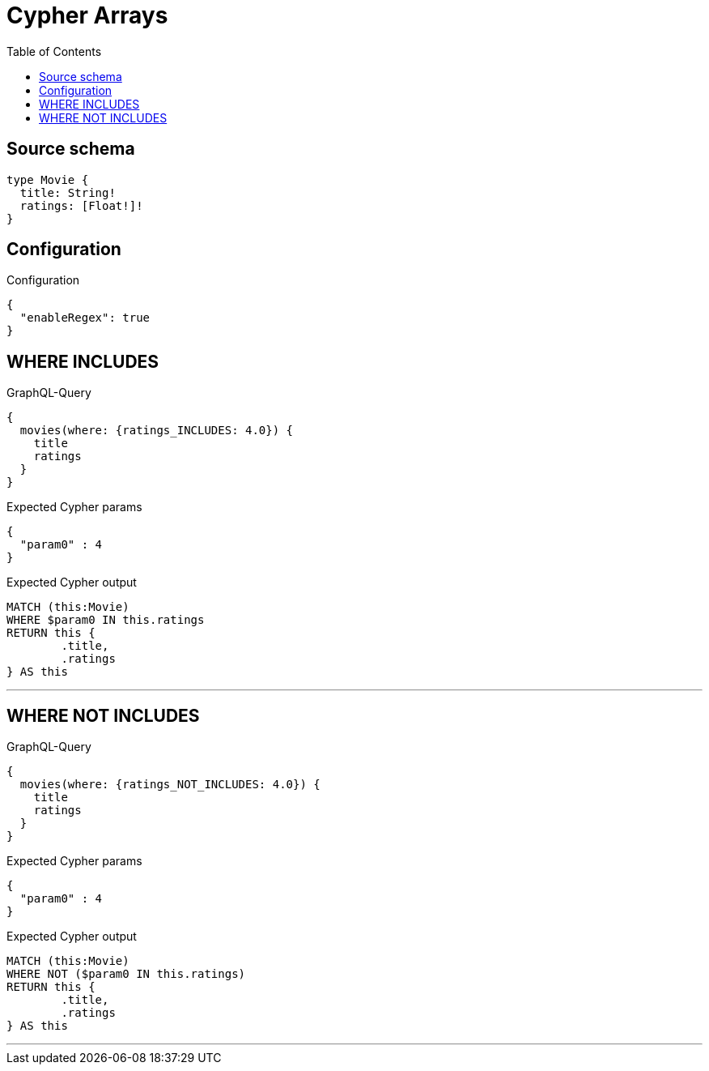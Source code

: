 :toc:

= Cypher Arrays

== Source schema

[source,graphql,schema=true]
----
type Movie {
  title: String!
  ratings: [Float!]!
}
----

== Configuration

.Configuration
[source,json,schema-config=true]
----
{
  "enableRegex": true
}
----
== WHERE INCLUDES

.GraphQL-Query
[source,graphql]
----
{
  movies(where: {ratings_INCLUDES: 4.0}) {
    title
    ratings
  }
}
----

.Expected Cypher params
[source,json]
----
{
  "param0" : 4
}
----

.Expected Cypher output
[source,cypher]
----
MATCH (this:Movie)
WHERE $param0 IN this.ratings
RETURN this {
	.title,
	.ratings
} AS this
----

'''

== WHERE NOT INCLUDES

.GraphQL-Query
[source,graphql]
----
{
  movies(where: {ratings_NOT_INCLUDES: 4.0}) {
    title
    ratings
  }
}
----

.Expected Cypher params
[source,json]
----
{
  "param0" : 4
}
----

.Expected Cypher output
[source,cypher]
----
MATCH (this:Movie)
WHERE NOT ($param0 IN this.ratings)
RETURN this {
	.title,
	.ratings
} AS this
----

'''

